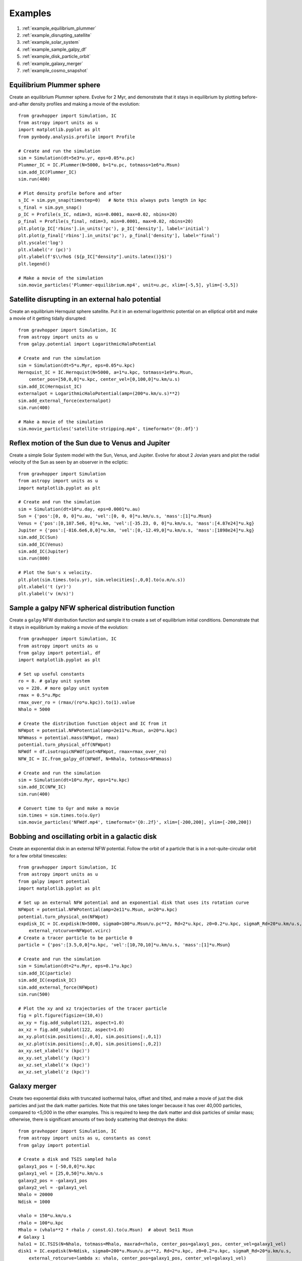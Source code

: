 .. _examples:

Examples
========

#. :ref:`example_equilibrium_plummer`
#. :ref:`example_disrupting_satellite`
#. :ref:`example_solar_system`
#. :ref:`example_sample_galpy_df`
#. :ref:`example_disk_particle_orbit`
#. :ref:`example_galaxy_merger`
#. :ref:`example_cosmo_snapshot`



.. _example_equilibrium_plummer:

Equilibrium Plummer sphere
--------------------------

Create an equilibrium Plummer sphere. Evolve
for 2 Myr, and demonstrate that it stays in equilibrium by plotting before-and-after
density profiles and making a movie of the evolution::

    from gravhopper import Simulation, IC
    from astropy import units as u
    import matplotlib.pyplot as plt
    from pynbody.analysis.profile import Profile
        
    # Create and run the simulation
    sim = Simulation(dt=5e3*u.yr, eps=0.05*u.pc)
    Plummer_IC = IC.Plummer(N=5000, b=1*u.pc, totmass=1e6*u.Msun)
    sim.add_IC(Plummer_IC)
    sim.run(400)
    
    # Plot density profile before and after
    s_IC = sim.pyn_snap(timestep=0)   # Note this always puts length in kpc
    s_final = sim.pyn_snap()
    p_IC = Profile(s_IC, ndim=3, min=0.0001, max=0.02, nbins=20)
    p_final = Profile(s_final, ndim=3, min=0.0001, max=0.02, nbins=20)
    plt.plot(p_IC['rbins'].in_units('pc'), p_IC['density'], label='initial')
    plt.plot(p_final['rbins'].in_units('pc'), p_final['density'], label='final')
    plt.yscale('log')
    plt.xlabel('r (pc)')
    plt.ylabel(f'$\\rho$ (${p_IC["density"].units.latex()}$)')
    plt.legend()
    
    # Make a movie of the simulation
    sim.movie_particles('Plummer-equilibrium.mp4', unit=u.pc, xlim=[-5,5], ylim=[-5,5])

.. image:: _static/example_plummer_densityprofiles.png
    
.. raw:: html

    <video controls src="_static/Plummer-equilibrium.mp4"></video>


.. _example_disrupting_satellite:

Satellite disrupting in an external halo potential
--------------------------------------------------

Create an equilibrium Hernquist sphere satellite. Put it in an external logarithmic potential on an elliptical orbit and make a movie of it getting tidally disrupted::

    from gravhopper import Simulation, IC
    from astropy import units as u
    from galpy.potential import LogarithmicHaloPotential
    
    # Create and run the simulation
    sim = Simulation(dt=5*u.Myr, eps=0.05*u.kpc)
    Hernquist_IC = IC.Hernquist(N=5000, a=1*u.kpc, totmass=1e9*u.Msun, 
        center_pos=[50,0,0]*u.kpc, center_vel=[0,100,0]*u.km/u.s)
    sim.add_IC(Hernquist_IC)
    externalpot = LogarithmicHaloPotential(amp=(200*u.km/u.s)**2)
    sim.add_external_force(externalpot)
    sim.run(400)
    
    # Make a movie of the simulation
    sim.movie_particles('satellite-stripping.mp4', timeformat='{0:.0f}')
    
.. raw:: html

    <video controls src="_static/satellite-stripping.mp4"></video>

    
.. _example_solar_system:

Reflex motion of the Sun due to Venus and Jupiter
-------------------------------------------------

Create a simple Solar System model with the Sun, Venus, and Jupiter. Evolve for about 2
Jovian years and plot the radial velocity of the Sun as seen by an observer in the
ecliptic::

    from gravhopper import Simulation
    from astropy import units as u
    import matplotlib.pyplot as plt
    
    # Create and run the simulation
    sim = Simulation(dt=10*u.day, eps=0.0001*u.au)
    Sun = {'pos':[0, 0, 0]*u.au, 'vel':[0, 0, 0]*u.km/u.s, 'mass':[1]*u.Msun}    
    Venus = {'pos':[0,107.5e6, 0]*u.km, 'vel':[-35.23, 0, 0]*u.km/u.s, 'mass':[4.87e24]*u.kg}
    Jupiter = {'pos':[-816.6e6,0,0]*u.km, 'vel':[0,-12.49,0]*u.km/u.s, 'mass':[1898e24]*u.kg}
    sim.add_IC(Sun)
    sim.add_IC(Venus)
    sim.add_IC(Jupiter)
    sim.run(800)
    
    # Plot the Sun's x velocity.
    plt.plot(sim.times.to(u.yr), sim.velocities[:,0,0].to(u.m/u.s))
    plt.xlabel('t (yr)')
    plt.ylabel('v (m/s)')
        
.. image:: _static/example-solarsystem-vx.png


.. _example_sample_galpy_df:

Sample a galpy NFW spherical distribution function
--------------------------------------------------

Create a ``galpy`` NFW distribution function and sample it to create a set of
equilibrium initial conditions. Demonstrate that it stays in equilibrium by making a movie of the evolution::

    from gravhopper import Simulation, IC
    from astropy import units as u
    from galpy import potential, df
    import matplotlib.pyplot as plt

    # Set up useful constants
    ro = 8. # galpy unit system
    vo = 220. # more galpy unit system
    rmax = 0.5*u.Mpc
    rmax_over_ro = (rmax/(ro*u.kpc)).to(1).value
    Nhalo = 5000

    # Create the distribution function object and IC from it
    NFWpot = potential.NFWPotential(amp=2e11*u.Msun, a=20*u.kpc)
    NFWmass = potential.mass(NFWpot, rmax)
    potential.turn_physical_off(NFWpot)
    NFWdf = df.isotropicNFWdf(pot=NFWpot, rmax=rmax_over_ro)
    NFW_IC = IC.from_galpy_df(NFWdf, N=Nhalo, totmass=NFWmass)

    # Create and run the simulation
    sim = Simulation(dt=10*u.Myr, eps=1*u.kpc)
    sim.add_IC(NFW_IC)
    sim.run(400)

    # Convert time to Gyr and make a movie
    sim.times = sim.times.to(u.Gyr)
    sim.movie_particles('NFWdf.mp4', timeformat='{0:.2f}', xlim=[-200,200], ylim=[-200,200])
    
.. raw:: html

    <video controls src="_static/NFWdf.mp4"></video>


.. _example_disk_particle_orbit:

Bobbing and oscillating orbit in a galactic disk
------------------------------------------------

Create an exponential disk in an external NFW potential. Follow the orbit of a particle
that is in a not-quite-circular orbit for a few orbital timescales::

    from gravhopper import Simulation, IC
    from astropy import units as u
    from galpy import potential
    import matplotlib.pyplot as plt
    
    # Set up an external NFW potential and an exponential disk that uses its rotation curve
    NFWpot = potential.NFWPotential(amp=2e11*u.Msun, a=20*u.kpc)
    potential.turn_physical_on(NFWpot)
    expdisk_IC = IC.expdisk(N=5000, sigma0=100*u.Msun/u.pc**2, Rd=2*u.kpc, z0=0.2*u.kpc, sigmaR_Rd=20*u.km/u.s,
        external_rotcurve=NFWpot.vcirc)
    # Create a tracer particle to be particle 0
    particle = {'pos':[3.5,0,0]*u.kpc, 'vel':[10,70,10]*u.km/u.s, 'mass':[1]*u.Msun}
        
    # Create and run the simulation
    sim = Simulation(dt=2*u.Myr, eps=0.1*u.kpc)
    sim.add_IC(particle)
    sim.add_IC(expdisk_IC)
    sim.add_external_force(NFWpot)
    sim.run(500)
    
    # Plot the xy and xz trajectories of the tracer particle
    fig = plt.figure(figsize=(10,4))
    ax_xy = fig.add_subplot(121, aspect=1.0)
    ax_xz = fig.add_subplot(122, aspect=1.0)
    ax_xy.plot(sim.positions[:,0,0], sim.positions[:,0,1])
    ax_xz.plot(sim.positions[:,0,0], sim.positions[:,0,2])
    ax_xy.set_xlabel('x (kpc)')
    ax_xy.set_ylabel('y (kpc)')
    ax_xz.set_xlabel('x (kpc)')
    ax_xz.set_ylabel('z (kpc)')    

.. image:: _static/example-disk-star-orbit.png


.. _example_galaxy_merger:

Galaxy merger
-------------

Create two exponential disks with truncated isothermal halos, offset and tilted, and make a movie
of just the disk particles and just the dark matter particles. Note that this one takes
longer because it has over 40,000 particles, compared to <5,000 in the other examples.
This is required to keep the dark matter and disk particles of similar mass; otherwise,
there is significant amounts of two body scattering that destroys the disks::

    from gravhopper import Simulation, IC
    from astropy import units as u, constants as const
    from galpy import potential
    
    # Create a disk and TSIS sampled halo
    galaxy1_pos = [-50,0,0]*u.kpc
    galaxy1_vel = [25,0,50]*u.km/u.s
    galaxy2_pos = -galaxy1_pos
    galaxy2_vel = -galaxy1_vel
    Nhalo = 20000
    Ndisk = 1000
    
    vhalo = 150*u.km/u.s
    rhalo = 100*u.kpc
    Mhalo = (vhalo**2 * rhalo / const.G).to(u.Msun)  # about 5e11 Msun
    # Galaxy 1
    halo1 = IC.TSIS(N=Nhalo, totmass=Mhalo, maxrad=rhalo, center_pos=galaxy1_pos, center_vel=galaxy1_vel)
    disk1 = IC.expdisk(N=Ndisk, sigma0=200*u.Msun/u.pc**2, Rd=2*u.kpc, z0=0.2*u.kpc, sigmaR_Rd=20*u.km/u.s,
        external_rotcurve=lambda x: vhalo, center_pos=galaxy1_pos, center_vel=galaxy1_vel)
    # Galaxy 2
    halo2 = IC.TSIS(N=Nhalo, totmass=Mhalo, maxrad=rhalo, center_pos=galaxy2_pos, center_vel=galaxy2_vel)
    # For the disk, create it at the origin and then flip it on its side before setting
    # its position and velocity
    disk2 = IC.expdisk(N=Ndisk, sigma0=200*u.Msun/u.pc**2, Rd=2*u.kpc, z0=0.2*u.kpc, sigmaR_Rd=20*u.km/u.s,
        external_rotcurve=lambda x: vhalo)
    disk2['pos'][:,[0,1,2]] = disk2['pos'][:,[2,1,0]] + galaxy2_pos
    disk2['vel'][:,[0,1,2]] = disk2['vel'][:,[2,1,0]] + galaxy2_vel
    
    # Create simulation and add the galaxies. Put all halo particles first and all
    # disk particles afterwards so each has a distinct particle id range
    sim = Simulation(dt=4*u.Myr, eps=0.1*u.kpc)
    sim.add_IC(halo1)
    sim.add_IC(halo2)
    sim.add_IC(disk1)
    sim.add_IC(disk2)
    sim.run(600)
    
    # Movie of dark matter halos
    sim.movie_particles('example-merger-dm.mp4', coords='xz', particle_range=[0,2*Nhalo], color='black',
        xlim=[-75,75], ylim=[-75,75], timeformat='Dark Matter {0:.0f}')
    # Movie of disks
    sim.movie_particles('example-merger-disks.mp4', coords='xz', particle_range=[2*Nhalo,2*Nhalo+2*Ndisk],
        xlim=[-75,75], ylim=[-75,75], timeformat='Baryons {0:.0f}')
  
.. raw:: html

    <video controls src="_static/example-merger-dm.mp4"></video>

    <video controls src="_static/example-merger-disks.mp4"></video>

      
      
.. _example_cosmo_snapshot:

Initial conditions from cosmological simulation output
------------------------------------------------------

Read in the final snapshot of a GADGET cosmological simulation using ``pynbody``. Select a
halo from it, and use that halo as the initial conditions for a non-cosmological 
GravHopper simulation.

First download the :download:`cosmological simulation snapshot <_static/cosmo-snapshot_020>`::

    from gravhopper import Simulation, IC
    from astropy import units as u
    import matplotlib.pyplot as plt
    import pynbody
    
    # Read in cosmological simulation snapshot, convert to kpc units
    cosmo = pynbody.load('cosmo-snapshot_020')
    cosmo.physical_units()
    
    # Pick out the halo we want
    halo_center = [26750, 47500, 2600]
    halo_rad = 3000
    halo = cosmo[pynbody.filt.Sphere(halo_rad, halo_center)]

    # Plot the original simulation and highlight the halo
    fig = plt.figure(figsize=(5.3,5))
    ax_xy = fig.add_subplot(223, aspect=1.0)
    ax_xz = fig.add_subplot(221, aspect=1.0)
    ax_yz = fig.add_subplot(224, aspect=1.0)
    ax_xy.scatter(cosmo['pos'][:,0], cosmo['pos'][:,1], s=0.1, lw=0, color='black')
    ax_xy.scatter(halo['pos'][:,0], halo['pos'][:,1], s=0.1, lw=0, color='red')
    ax_xz.scatter(cosmo['pos'][:,0], cosmo['pos'][:,2], s=0.1, lw=0, color='black')
    ax_xz.scatter(halo['pos'][:,0], halo['pos'][:,2], s=0.1, lw=0, color='red')
    ax_yz.scatter(cosmo['pos'][:,2], cosmo['pos'][:,1], s=0.1, lw=0, color='black')
    ax_yz.scatter(halo['pos'][:,2], halo['pos'][:,1], s=0.1, lw=0, color='red')
    ax_xy.set_xlabel('x (kpc)')
    ax_xy.set_ylabel('y (kpc)')
    ax_xz.set_xticklabels([])
    ax_xz.set_ylabel('z (kpc)')
    ax_yz.set_xlabel('z (kpc)')
    ax_yz.set_yticklabels([])
    plt.tight_layout()
    
    # Create a simulation with this halo as IC and run
    sim = Simulation(dt=20*u.Myr, eps=50*u.kpc)
    halo_IC = IC.from_pyn_snap(halo)
    sim.add_IC(halo_IC)
    sim.run(200)
    
    # Make movie. Put lengths in Mpc and units in Gyr first
    sim.positions = sim.positions.to(u.Mpc)
    sim.times = sim.times.to(u.Gyr)
    sim.movie_particles('cosmo-halo.mp4', timeformat='{0:.2f}')
   
.. image:: _static/example-cosmo-full.png

.. raw:: html

    <video controls src="_static/cosmo-halo.mp4"></video>


    